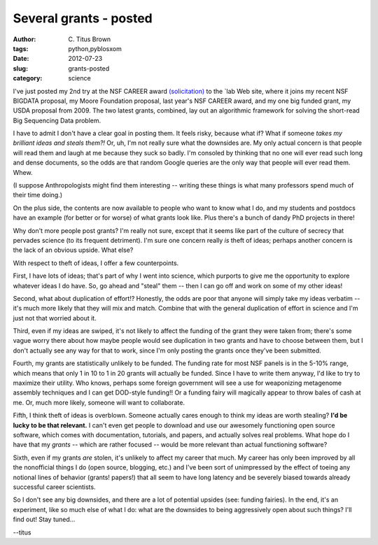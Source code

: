 Several grants - posted
#######################

:author: C\. Titus Brown
:tags: python,pyblosxom
:date: 2012-07-23
:slug: grants-posted
:category: science

I've just posted my 2nd try at the NSF CAREER award `(solicitation)
<http://www.nsf.gov/pubs/2011/nsf11690/nsf11690.htm>`__ to the
`lab Web
site, where it joins my recent NSF BIGDATA proposal, my Moore
Foundation proposal, last year's NSF CAREER award, and my one big
funded grant, my USDA proposal from 2009.  The two latest grants,
combined, lay out an algorithmic framework for solving the short-read
Big Sequencing Data problem.

I have to admit I don't have a clear goal in posting them.  It feels
risky, because what if?  What if someone *takes my brilliant ideas and
steals them?!* Or, uh, I'm not really sure what the downsides are.  My
only actual concern is that people will read them and laugh at me
because they suck so badly.  I'm consoled by thinking that no one will
ever read such long and dense documents, so the odds are that random
Google queries are the only way that people will ever read them.
Whew.

(I suppose Anthropologists might find them interesting -- writing these
things is what many professors spend much of their time doing.)

On the plus side, the contents are now available to people who want to
know what I do, and my students and postdocs have an example (for
better or for worse) of what grants look like.  Plus there's a bunch
of dandy PhD projects in there!

Why don't more people post grants?  I'm really not sure, except that it
seems like part of the culture of secrecy that pervades science (to its
frequent detriment).  I'm sure one concern really *is* theft of ideas;
perhaps another concern is the lack of an obvious upside.  What else?

With respect to theft of ideas, I offer a few counterpoints.

First, I have lots of ideas; that's part of why I went into science,
which purports to give me the opportunity to explore whatever ideas I
do have.  So, go ahead and "steal" them -- then I can go off and work
on some of my other ideas!

Second, what about duplication of effort!?  Honestly, the odds are
poor that anyone will simply take my ideas verbatim -- it's much more
likely that they will mix and match.  Combine that with the general
duplication of effort in science and I'm just not that worried about
it.

Third, even if my ideas are swiped, it's not likely to affect the
funding of the grant they were taken from; there's some vague worry
there about how maybe people would see duplication in two grants and
have to choose between them, but I don't actually see any way for that
to work, since I'm only posting the grants once they've been
submitted.

Fourth, my grants are statistically unlikely to be funded.  The
funding rate for most NSF panels is in the 5-10% range, which means
that only 1 in 10 to 1 in 20 grants will actually be funded.  Since I
have to write them anyway, I'd like to try to maximize their utility.
Who knows, perhaps some foreign government will see a use for
weaponizing metagenome assembly techniques and I can get DOD-style
funding!! 
Or a funding fairy will magically appear to throw bales of cash
at me.  Or, much more likely, someone will want to collaborate.

Fifth, I think theft of ideas is overblown.  Someone actually cares
enough to think my ideas are worth stealing? **I'd be lucky to be that
relevant.** I can't even get people to download and use our awesomely
functioning open source software, which comes with documentation,
tutorials, and papers, and actually solves real problems.  What hope
do I have that my *grants* -- which are rather focused -- would be
more relevant than actual functioning software?

Sixth, even if my grants *are* stolen, it's unlikely to affect my
career that much.  My career has only been improved by all the
nonofficial things I do (open source, blogging, etc.) and I've been
sort of unimpressed by the effect of toeing any notional lines of
behavior (grants! papers!) that all seem to have long latency and be
severely biased towards already successful career scientists.

So I don't see any big downsides, and there are a lot of potential
upsides (see: funding fairies).  In the end, it's an experiment, like
so much else of what I do: what are the downsides to being
aggressively open about such things?  I'll find out!  Stay tuned...

--titus
